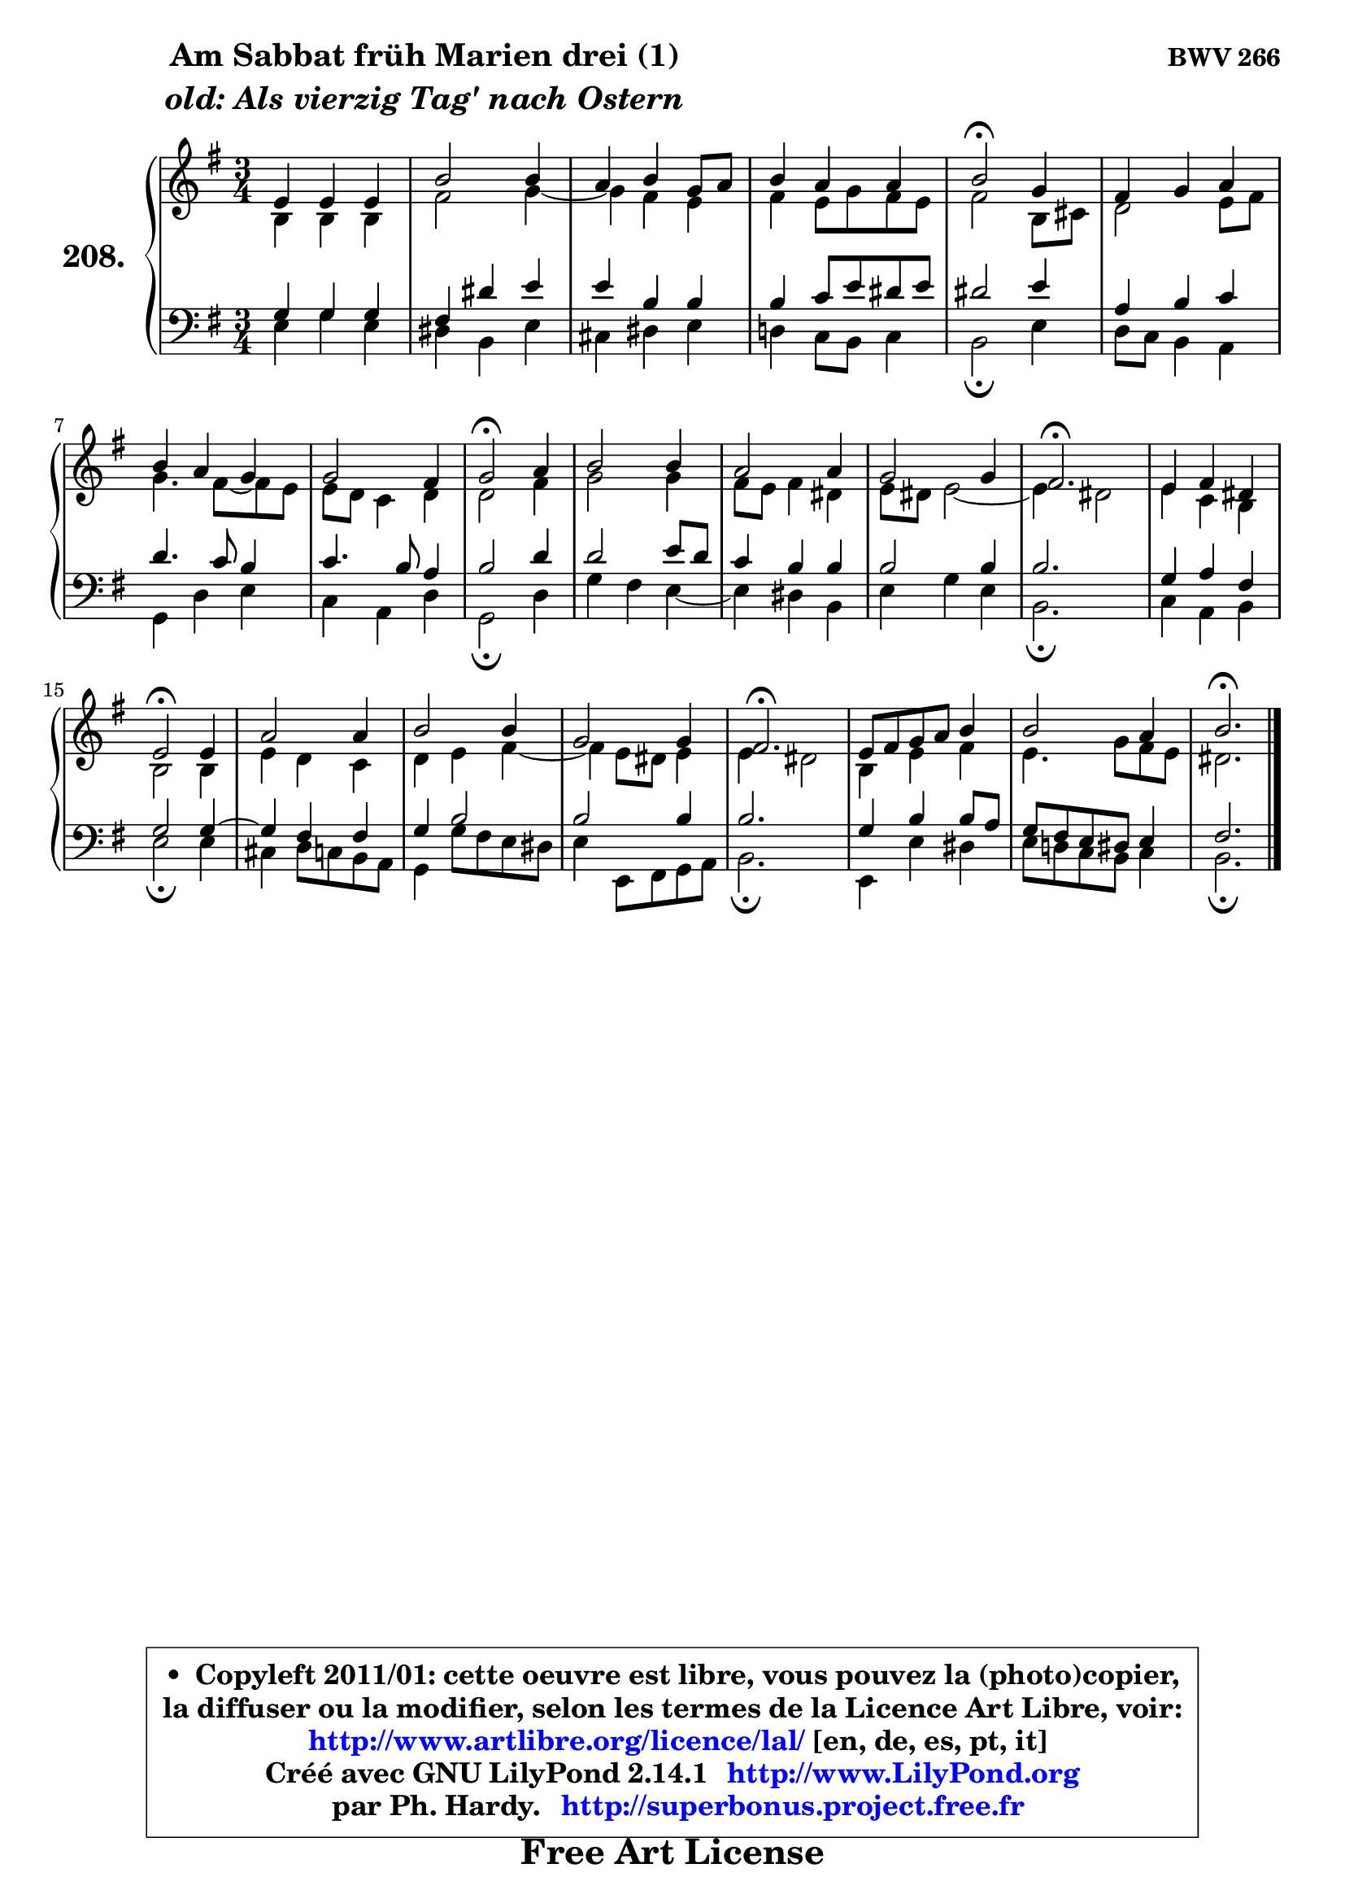
\version "2.14.1"

    \paper {
%	system-system-spacing #'padding = #0.1
%	score-system-spacing #'padding = #0.1
%	ragged-bottom = ##f
%	ragged-last-bottom = ##f
	}

    \header {
      opus = \markup { \bold "BWV 266" }
      piece = \markup { \hspace #9 \fontsize #2 \bold \column \center-align { \line { "Am Sabbat früh Marien drei (1)" }
                     \line { \italic "old: Als vierzig Tag' nach Ostern" }
                 } }
      maintainer = "Ph. Hardy"
      maintainerEmail = "superbonus.project@free.fr"
      lastupdated = "2011/Jul/20"
      tagline = \markup { \fontsize #3 \bold "Free Art License" }
      copyright = \markup { \fontsize #3  \bold   \override #'(box-padding .  1.0) \override #'(baseline-skip . 2.9) \box \column { \center-align { \fontsize #-2 \line { • \hspace #0.5 Copyleft 2011/01: cette oeuvre est libre, vous pouvez la (photo)copier, } \line { \fontsize #-2 \line {la diffuser ou la modifier, selon les termes de la Licence Art Libre, voir: } } \line { \fontsize #-2 \with-url #"http://www.artlibre.org/licence/lal/" \line { \fontsize #1 \hspace #1.0 \with-color #blue http://www.artlibre.org/licence/lal/ [en, de, es, pt, it] } } \line { \fontsize #-2 \line { Créé avec GNU LilyPond 2.14.1 \with-url #"http://www.LilyPond.org" \line { \with-color #blue \fontsize #1 \hspace #1.0 \with-color #blue http://www.LilyPond.org } } } \line { \hspace #1.0 \fontsize #-2 \line {par Ph. Hardy. } \line { \fontsize #-2 \with-url #"http://superbonus.project.free.fr" \line { \fontsize #1 \hspace #1.0 \with-color #blue http://superbonus.project.free.fr } } } } } }

	  }

  guidemidi = {
        R2. |
        R2. |
        R2. |
        R2. |
        \tempo 4 = 34 r2 \tempo 4 = 78 r4 |
        R2. |
        R2. |
        R2. |
        \tempo 4 = 34 r2 \tempo 4 = 78 r4 |
        R2. |
        R2. |
        R2. |
        \tempo 4 = 40 r2. \tempo 4 = 78 |
        R2. |
        \tempo 4 = 34 r2 \tempo 4 = 78 r4 |
        R2. |
        R2. |
        R2. |
        \tempo 4 = 40 r2. \tempo 4 = 78 |
        R2. |
        R2. |
        \tempo 4 = 40 r2. |
	}

  upper = {
	\time 3/4
	\key e \minor
	\clef treble
	\voiceOne
	<< { 
	% SOPRANO
	\set Voice.midiInstrument = "acoustic grand"
	\relative c' {
        e4 e e |
        b'2 b4 |
        a4 b g8 a |
        b4 a a |
        b2\fermata g4 |
        fis4 g a |
        b4 a g |
        g2 fis4 |
        g2\fermata a4 |
        b2 b4 |
        a2 a4 |
        g2 g4 |
        fis2.\fermata |
        e4 fis dis |
        e2\fermata e4 |
        a2 a4 |
        b2 b4 |
        g2 g4 |
        fis2.\fermata |
        e8 fis g a b4 |
        b2 a4 |
        b2.\fermata |
        \bar "|."
	} % fin de relative
	}

	\context Voice="1" { \voiceTwo 
	% ALTO
	\set Voice.midiInstrument = "acoustic grand"
	\relative c' {
        b4 b b |
        fis'2 g4 ~ |
	g4 fis4 e |
        fis4 e8 g fis e |
        fis2 b,8 cis |
        d2 e8 fis |
        g4. fis8 ~ fis e |
        e8 d c4 d |
        d2 fis4 |
        g2 g4 |
        fis8 e fis4 dis |
        e8 dis e2 ~ |
	e4 dis2 |
        e4 c b |
        b2 b4 |
        e4 d c |
        d4 e fis ~ |
	fis4 e8 dis e4 |
        e4 dis2 |
        b4 e fis |
        e4. g8 fis e |
        dis2. |
        \bar "|."
	} % fin de relative
	\oneVoice
	} >>
	}

    lower = {
	\time 3/4
	\key e \minor
	\clef bass

	\voiceOne
	<< { 
	% TENOR
	\set Voice.midiInstrument = "acoustic grand"
	\relative c' {

        g4 g g |
        fis4 dis' e |
        e4 b b |
        b4 c8 e dis e |
        dis2 e4 |
        a,4 b c |
        d4. c8 b4 |
        c4. b8 a4 |
        b2 d4 |
        d2 e8 d |
        c4 b b |
        b2 b4 |
        b2. |
        g4 a fis |
        g2 g4 ~ |
	g4 fis4 fis |
        g4 b2 |
        b2 b4 |
        b2. |
        g4 b b8 a |
        g8 fis e dis e4 |
        fis2. |
        \bar "|."
	} % fin de relative
	}
	\context Voice="1" { \voiceTwo 
	% BASS
	\set Voice.midiInstrument = "acoustic grand"
	\relative c {

        e4 g e |
        dis4 b e |
        cis4 dis e |
        d!4 c8 b c4 |
        b2\fermata e4 |
        d8 c b4 a |
        g4 d' e |
        c4 a d |
        g,2\fermata d'4 |
        g4 fis e ~ |
	e4 dis4 b |
        e4 g e |
        b2.\fermata |
        c4 a b |
        e2\fermata e4 |
        cis4 d8 c b a |
        g4 g'8 fis e dis |
        e4 e,8 fis g a |
        b2.\fermata |
        e,4 e' dis |
        e8 d! c b c4 |
        b2.\fermata |
        \bar "|."
	} % fin de relative
	\oneVoice
	} >>
	}


    \score { 

	\new PianoStaff <<
	\set PianoStaff.instrumentName = \markup { \bold \huge "208." }
	\new Staff = "upper" \upper
	\new Staff = "lower" \lower
	>>

    \layout {
%	ragged-last = ##f
	   }

         } % fin de score

  \score {
    \unfoldRepeats { << \guidemidi \upper \lower >> }
    \midi {
    \context {
     \Staff
      \remove "Staff_performer"
               }

     \context {
      \Voice
       \consists "Staff_performer"
                }

     \context { 
      \Score
      tempoWholesPerMinute = #(ly:make-moment 78 4)
		}
	    }
	}

